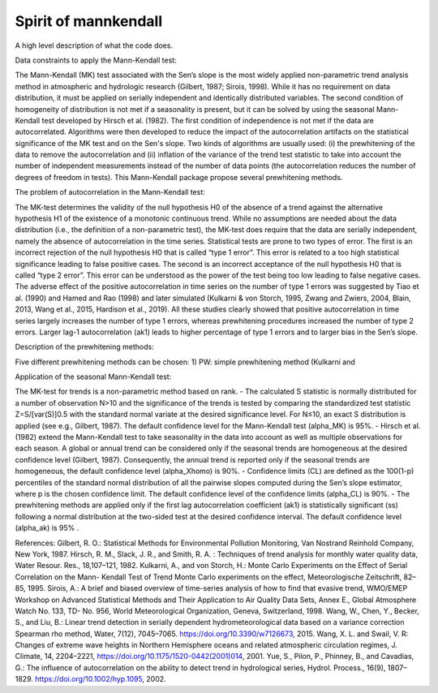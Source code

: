 
Spirit of mannkendall
=====================

A high level description of what the code does.

Data constraints to apply the Mann-Kendall test:

The Mann-Kendall (MK) test associated with the Sen’s slope is the most widely applied non-parametric trend analysis method in atmospheric and hydrologic research (Gilbert, 1987; Sirois, 1998). While it has no requirement on data distribution, it must be applied on serially independent and identically distributed variables. The second condition of homogeneity of distribution is not met if a seasonality is present, but it can be solved by using the seasonal Mann-Kendall test developed by Hirsch et al. (1982). The first condition of independence is not met if the data are autocorrelated. Algorithms were then developed to reduce the impact of the autocorrelation artifacts on the statistical significance of the MK test and on the Sen's slope. Two kinds of algorithms are usually used: (i) the prewhitening of the data to remove the autocorrelation and (ii) inflation of the variance of the trend test statistic to take into account the number of independent measurements instead of the number of data points (the autocorrelation reduces the number of degrees of freedom in tests). This Mann-Kendall package propose several prewhitening methods.

The problem of autocorrelation in the Mann-Kendall test:

The MK-test determines the validity of the null hypothesis H0 of the absence of a trend against the alternative hypothesis H1 of the existence of a monotonic continuous trend. While no assumptions are needed about the data distribution (i.e., the definition of a non-parametric test), the MK-test does require that the data are serially independent, namely the absence of autocorrelation in the time series. Statistical tests are prone to two types of error. The first is an incorrect rejection of the null hypothesis H0 that is called “type 1 error”. This error is related to a too high statistical significance leading to false positive cases. The second is an incorrect acceptance of the null hypothesis H0 that is called “type 2 error”. This error can be understood as the power of the test being too low leading to false negative cases.
The adverse effect of the positive autocorrelation in time series on the number of type 1 errors was suggested by Tiao et al. (1990) and Hamed and Rao (1998) and later simulated (Kulkarni & von Storch, 1995, Zwang and Zwiers, 2004, Blain, 2013, Wang et al., 2015, Hardison et al., 2019). All these studies clearly showed that positive autocorrelation in time series largely increases the number of type 1 errors, whereas prewhitening procedures increased the number of type 2 errors. Larger lag-1 autocorrelation (ak1) leads to higher percentage of type 1 errors and to larger bias in the Sen’s slope. 

Description of the prewhitening methods:

Five different prewhitening methods can be chosen:
1) PW: simple prewhitening method (Kulkarni and 

Application of the seasonal Mann-Kendall test:

The MK-test for trends is a non-parametric method based on rank. 
- The calculated S statistic is normally distributed for a number of observation N>10 and the significance of the trends is tested by comparing the standardized test statistic Z=S/[var(S)]0.5 with the standard normal variate at the desired significance level. For N≤10, an exact S distribution is applied (see e.g., Gilbert, 1987). The default confidence level for the Mann-Kendall test (alpha_MK) is 95%.
- Hirsch et al. (1982) extend the Mann-Kendall test to take seasonality in the data into account as well as multiple observations for each season. A global or annual trend can be considered only if the seasonal trends are homogeneous at the desired confidence level (Gilbert, 1987). Consequently, the annual trend is reported only if the seasonal trends are homogeneous, the default confidence level (alpha_Xhomo) is 90%.
- Confidence limits (CL) are defined as the 100(1-p) percentiles of the standard normal distribution of all the pairwise slopes computed during the Sen’s slope estimator, where p is the chosen confidence limit. The default confidence level of the confidence limits (alpha_CL) is 90%.
- The prewhitening methods are applied only if the first lag autocorrelation coefficient (ak1) is statistically significant (ss) following a normal distribution at the two-sided test at the desired confidence interval. The default confidence level (alpha_ak) is 95% . 


References:
Gilbert, R. O.: Statistical Methods for Environmental Pollution Monitoring, Van Nostrand Reinhold Company, New York, 1987.
Hirsch, R. M., Slack, J. R., and Smith, R. A. : Techniques of trend analysis for monthly water quality data, Water Resour. Res., 18,107–121, 1982.
Kulkarni, A., and von Storch, H.: Monte Carlo Experiments on the Effect of Serial Correlation on the Mann- Kendall Test of Trend Monte Carlo experiments on the effect, Meteorologische Zeitschrift, 82–85, 1995.
Sirois, A.: A brief and biased overview of time-series analysis of how to find that evasive trend, WMO/EMEP Workshop on Advanced Statistical Methods and Their Application to Air Quality Data Sets, Annex E., Global Atmosphere Watch No. 133, TD- No. 956, World Meteorological Organization, Geneva, Switzerland, 1998.
Wang, W., Chen, Y., Becker, S., and Liu, B.: Linear trend detection in serially dependent hydrometeorological data based on a variance correction Spearman rho method, Water, 7(12), 7045–7065. https://doi.org/10.3390/w7126673, 2015.
Wang, X. L. and Swail, V. R: Changes of extreme wave heights in Northern Hemisphere oceans and related atmospheric circulation regimes, J. Climate, 14, 2204–2221, https://doi.org/10.1175/1520-0442(2001)014, 2001.
Yue, S., Pilon, P., Phinney, B., and Cavadias, G.: The influence of autocorrelation on the ability to detect trend in hydrological series, Hydrol. Process., 16(9), 1807–1829. https://doi.org/10.1002/hyp.1095, 2002.
